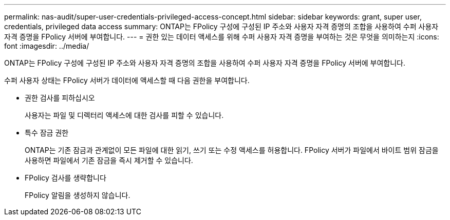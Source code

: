 ---
permalink: nas-audit/super-user-credentials-privileged-access-concept.html 
sidebar: sidebar 
keywords: grant, super user, credentials, privileged data access 
summary: ONTAP는 FPolicy 구성에 구성된 IP 주소와 사용자 자격 증명의 조합을 사용하여 수퍼 사용자 자격 증명을 FPolicy 서버에 부여합니다. 
---
= 권한 있는 데이터 액세스를 위해 수퍼 사용자 자격 증명을 부여하는 것은 무엇을 의미하는지
:icons: font
:imagesdir: ../media/


[role="lead"]
ONTAP는 FPolicy 구성에 구성된 IP 주소와 사용자 자격 증명의 조합을 사용하여 수퍼 사용자 자격 증명을 FPolicy 서버에 부여합니다.

수퍼 사용자 상태는 FPolicy 서버가 데이터에 액세스할 때 다음 권한을 부여합니다.

* 권한 검사를 피하십시오
+
사용자는 파일 및 디렉터리 액세스에 대한 검사를 피할 수 있습니다.

* 특수 잠금 권한
+
ONTAP는 기존 잠금과 관계없이 모든 파일에 대한 읽기, 쓰기 또는 수정 액세스를 허용합니다. FPolicy 서버가 파일에서 바이트 범위 잠금을 사용하면 파일에서 기존 잠금을 즉시 제거할 수 있습니다.

* FPolicy 검사를 생략합니다
+
FPolicy 알림을 생성하지 않습니다.


